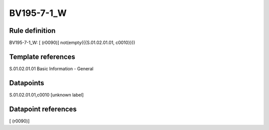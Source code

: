 ===========
BV195-7-1_W
===========

Rule definition
---------------

BV195-7-1_W: [ (r0090)] not(empty({{S.01.02.01.01, c0010}}))


Template references
-------------------

S.01.02.01.01 Basic Information - General


Datapoints
----------

S.01.02.01.01,c0010 [unknown label]


Datapoint references
--------------------

[ (r0090)]